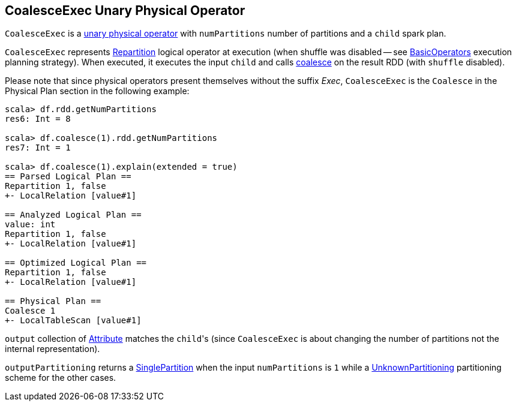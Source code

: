 == [[CoalesceExec]] CoalesceExec Unary Physical Operator

`CoalesceExec` is a link:spark-sql-SparkPlan.adoc#UnaryExecNode[unary physical operator] with `numPartitions` number of partitions and a `child` spark plan.

`CoalesceExec` represents link:spark-sql-LogicalPlan-Repartition-RepartitionByExpression.adoc#Repartition[Repartition] logical operator at execution (when shuffle was disabled -- see link:spark-sql-SparkStrategy-BasicOperators.adoc[BasicOperators] execution planning strategy). When executed, it executes the input `child` and calls link:spark-rdd-partitions.adoc#coalesce[coalesce] on the result RDD (with `shuffle` disabled).

Please note that since physical operators present themselves without the suffix _Exec_, `CoalesceExec` is the `Coalesce` in the Physical Plan section in the following example:

[source, scala]
----
scala> df.rdd.getNumPartitions
res6: Int = 8

scala> df.coalesce(1).rdd.getNumPartitions
res7: Int = 1

scala> df.coalesce(1).explain(extended = true)
== Parsed Logical Plan ==
Repartition 1, false
+- LocalRelation [value#1]

== Analyzed Logical Plan ==
value: int
Repartition 1, false
+- LocalRelation [value#1]

== Optimized Logical Plan ==
Repartition 1, false
+- LocalRelation [value#1]

== Physical Plan ==
Coalesce 1
+- LocalTableScan [value#1]
----

`output` collection of link:spark-sql-Expression-Attribute.adoc[Attribute] matches the ``child``'s (since `CoalesceExec` is about changing the number of partitions not the internal representation).

`outputPartitioning` returns a link:spark-sql-SparkPlan-Partitioning.adoc#SinglePartition[SinglePartition] when the input `numPartitions` is `1` while a link:spark-sql-SparkPlan-Partitioning.adoc#UnknownPartitioning[UnknownPartitioning] partitioning scheme for the other cases.

